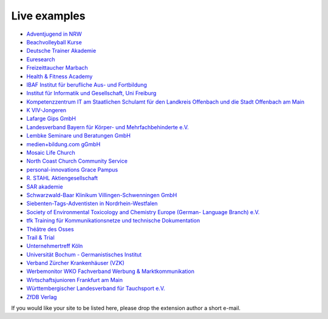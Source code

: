 ﻿.. ==================================================
.. FOR YOUR INFORMATION
.. --------------------------------------------------
.. -*- coding: utf-8 -*- with BOM.

.. ==================================================
.. DEFINE SOME TEXTROLES
.. --------------------------------------------------
.. role::   underline
.. role::   typoscript(code)
.. role::   ts(typoscript)
   :class:  typoscript
.. role::   php(code)


Live examples
^^^^^^^^^^^^^

- `Adventjugend in NRW <http://www.adventjugend-nrw.de/>`_

- `Beachvolleyball Kurse <http://www.beachkurse.de/>`_

- `Deutsche Trainer Akademie <http://www.trainer-
  akademie.com/index.php?id=1281>`_

- `Euresearch <http://www.euresearch.ch/index.php?id=11>`_

- `Freizeittaucher Marbach <http://www.freizeittaucher-
  marbach.de/veranstaltungen/>`_

- `Health & Fitness Academy <http://www.hfacademy.de/6.0.html>`_

- `IBAF Institut für berufliche Aus- und Fortbildung
  <http://www.ibaf.de/kurskalender.html>`_

- `Institut für Informatik und Gesellschaft, Uni Freiburg
  <http://mod.iig.uni-freiburg.de/lehre>`_

- `Kompetenzzentrum IT am Staatlichen Schulamt für den Landkreis
  Offenbach und die Stadt Offenbach am Main <http://www
  .kompetenzzentrum-it.de/index.php?id=15>`_

- `K VIV-Jongeren <http://www.kvivjongeren.be/index.php?id=65>`_

- `Lafarge Gips GmbH <http://www.lafarge-
  gips.de/Seminaruebersicht.1340.0.html>`_

- `Landesverband Bayern für Körper- und Mehrfachbehinderte e.V.
  <http://www.lvkm.de/index.php?id=259>`_

- `Lembke Seminare und Beratungen GmbH <http://www.lembke-seminare.de
  /Management-Kompetenzen.31.0.html>`_

- `medien+bildung.com gGmbH <http://medienundbildung.com/>`_

- `Mosaic Life Church <http://www.mosaiclife.org/pursue/formation/>`_

- `North Coast Church Community Service
  <http://northcoastcommunityservice.org/community-service/view-all-
  projects/>`_

- `personal-innovations Grace Pampus <http://www.personal-
  innovations.de/seminardaten0.html>`_

- `R. STAHL Aktiengesellschaft
  <http://www.stahl.de/de/about/veranstaltungskalender/seminare.html>`_

- `SAR akademie
  <http://akademie.sar.de/kursprogramm/kursuebersicht.html>`_

- `Schwarzwald-Baar Klinikum Villingen-Schwenningen GmbH <http://www
  .sbk-vs.de/index.php?id=51>`_

- `Siebenten-Tags-Adventisten in Nordrhein-Westfalen <http://www
  .adventisten-nrw.de/veranstaltungen.html>`_

- `Society of Environmental Toxicology and Chemistry Europe (German-
  Language Branch) e.V.
  <http://www.fachoekotoxikologie.de/Kurse.107.0.html>`_

- `tfk Training für Kommunikationsnetze und technische Dokumentation
  <http://www.tfk.de/de/leistungen/training/kursuebersicht.html>`_

- `Théâtre des Osses
  <http://www.theatreosses.ch/billetterie/reservation.html>`_

- `Trail & Trial <https://www.trail-trial.de/termine-preise/>`_

- `Unternehmertreff Köln <http://www.unternehmertreff-koeln.de/naechste-
  veranstaltungen.html>`_

- `Universität Bochum - Germanistisches Institut
  <http://www.germanistik.rub.de/index.php?id=205>`_

- `Verband Zürcher Krankenhäuser (VZK) <http://www.vzk.ch/vzk-
  website/seminare.html>`_

- `Werbemonitor WKO Fachverband Werbung & Marktkommunikation
  <http://www.werbemonitor.at/Seminare.10.0.html>`_

- `Wirtschaftsjunioren Frankfurt am Main <http://www.wj-frankfurt.de/>`_

- `Württembergischer Landesverband für Tauchsport e.V.
  <http://www.wltev.de/termine-seminare/>`_

- `ZfDB Verlag <http://www.zfdb-verlag.de/index.php?id=va_buchung>`_

If you would like your site to be listed here, please drop the
extension author a short e-mail.
